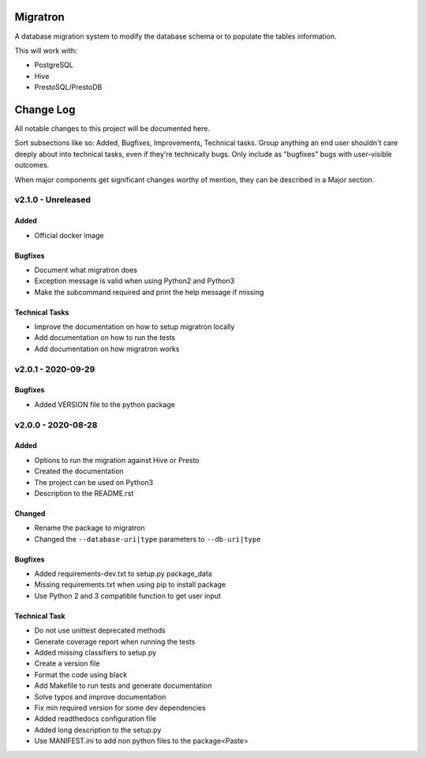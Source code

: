 =========
Migratron
=========

A database migration system to modify the database schema or to populate the tables
information.

This will work with:

- PostgreSQL
- Hive
- PrestoSQL/PrestoDB



==========
Change Log
==========

All notable changes to this project will be documented here.

Sort subsections like so: Added, Bugfixes, Improvements, Technical tasks.
Group anything an end user shouldn't care deeply about into technical
tasks, even if they're technically bugs. Only include as "bugfixes"
bugs with user-visible outcomes.

When major components get significant changes worthy of mention, they
can be described in a Major section.

v2.1.0 - Unreleased
===================

Added
-----

* Official docker image

Bugfixes
--------

* Document what migratron does
* Exception message is valid when using Python2 and Python3
* Make the subcommand required and print the help message if missing

Technical Tasks
---------------

* Improve the documentation on how to setup migratron locally
* Add documentation on how to run the tests
* Add documentation on how migratron works


v2.0.1 - 2020-09-29
===================

Bugfixes
--------

* Added VERSION file to the python package

v2.0.0 - 2020-08-28
===================

Added
-----

* Options to run the migration against Hive or Presto
* Created the documentation
* The project can be used on Python3
* Description to the README.rst

Changed
-------

* Rename the package to migratron
* Changed the ``--database-uri|type`` parameters to ``--db-uri|type``

Bugfixes
--------

* Added requirements-dev.txt to setup.py package_data
* Missing requirements.txt when using pip to install package
* Use Python 2 and 3 compatible function to get user input

Technical Task
--------------

* Do not use unittest deprecated methods
* Generate coverage report when running the tests
* Added missing classifiers to setup.py
* Create a version file
* Format the code using black
* Add Makefile to run tests and generate documentation
* Solve typos and improve documentation
* Fix min required version for some dev dependencies
* Added readthedocs configuration file
* Added long description to the setup.py
* Use MANIFEST.ini to add non python files to the package<Paste>


